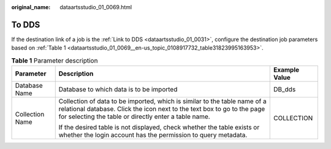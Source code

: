 :original_name: dataartsstudio_01_0069.html

.. _dataartsstudio_01_0069:

To DDS
======

If the destination link of a job is the :ref:`Link to DDS <dataartsstudio_01_0031>`, configure the destination job parameters based on :ref:`Table 1 <dataartsstudio_01_0069__en-us_topic_0108917732_table31823995163953>`.

.. _dataartsstudio_01_0069__en-us_topic_0108917732_table31823995163953:

.. table:: **Table 1** Parameter description

   +-----------------------+---------------------------------------------------------------------------------------------------------------------------------------------------------------------------------------------------------------+-----------------------+
   | Parameter             | Description                                                                                                                                                                                                   | Example Value         |
   +=======================+===============================================================================================================================================================================================================+=======================+
   | Database Name         | Database to which data is to be imported                                                                                                                                                                      | DB_dds                |
   +-----------------------+---------------------------------------------------------------------------------------------------------------------------------------------------------------------------------------------------------------+-----------------------+
   | Collection Name       | Collection of data to be imported, which is similar to the table name of a relational database. Click the icon next to the text box to go to the page for selecting the table or directly enter a table name. | COLLECTION            |
   |                       |                                                                                                                                                                                                               |                       |
   |                       | If the desired table is not displayed, check whether the table exists or whether the login account has the permission to query metadata.                                                                      |                       |
   +-----------------------+---------------------------------------------------------------------------------------------------------------------------------------------------------------------------------------------------------------+-----------------------+

